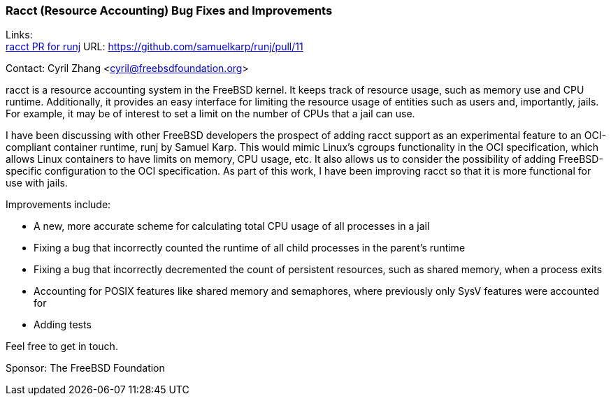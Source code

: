 === Racct (Resource Accounting) Bug Fixes and Improvements

Links: +
link:https://github.com/samuelkarp/runj/pull/11[racct PR for runj] URL: link:https://github.com/samuelkarp/runj/pull/11[https://github.com/samuelkarp/runj/pull/11]

Contact: Cyril Zhang <cyril@freebsdfoundation.org>

racct is a resource accounting system in the FreeBSD kernel.
It keeps track of resource usage, such as memory use and CPU runtime.
Additionally, it provides an easy interface for limiting the resource usage of entities such as users and, importantly, jails.
For example, it may be of interest to set a limit on the number of CPUs that a jail can use.

I have been discussing with other FreeBSD developers the prospect of adding racct support as an experimental feature to an OCI-compliant container runtime, runj by Samuel Karp.
This would mimic Linux's cgroups functionality in the OCI specification, which allows Linux containers to have limits on memory, CPU usage, etc.
It also allows us to consider the possibility of adding FreeBSD-specific configuration to the OCI specification.
As part of this work, I have been improving racct so that it is more functional for use with jails.

Improvements include:

* A new, more accurate scheme for calculating total CPU usage of all processes in a jail
* Fixing a bug that incorrectly counted the runtime of all child processes in the parent's runtime
* Fixing a bug that incorrectly decremented the count of persistent resources, such as shared memory, when a process exits
* Accounting for POSIX features like shared memory and semaphores, where previously only SysV features were accounted for
* Adding tests

Feel free to get in touch.

Sponsor: The FreeBSD Foundation
